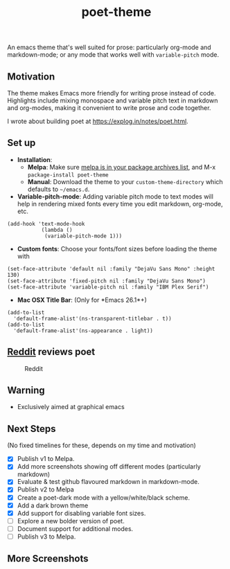 #+TITLE: poet-theme 
[[https://melpa.org/#/poet-theme][https://melpa.org/packages/poet-theme-badge.svg]]

An emacs theme that's well suited for prose: particularly org-mode and
markdown-mode; or any mode that works well with =variable-pitch= mode.

** Motivation
The theme makes Emacs more friendly for writing prose instead of
code. Highlights include mixing monospace and variable pitch text in
markdown and org-modes, making it convenient to write prose and code
together. 

I wrote about building poet at https://explog.in/notes/poet.html. 

#+BEGIN_HTML
  <p align="center">
    <img title="Screenshots" alt="Screenshots" src="https://github.com/kunalb/poet/raw/master/images/poet.gif" />
  </p>
#+END_HTML

** Set up
- *Installation*:
  - *Melpa*: Make sure [[https://melpa.org/#/getting-started][melpa is in your package archives list]], and M-x =package-install poet-theme=
  - *Manual*: Download the theme to your =custom-theme-directory= which defaults to =~/emacs.d=.

- *Variable-pitch-mode*: Adding variable pitch mode to text modes will
  help in rendering mixed fonts every time you edit markdown, org-mode,
  etc.

#+BEGIN_SRC elisp
(add-hook 'text-mode-hook
           (lambda ()
            (variable-pitch-mode 1)))
#+END_SRC

- *Custom fonts*: Choose your fonts/font sizes before loading the theme with

#+BEGIN_SRC elisp
(set-face-attribute 'default nil :family "DejaVu Sans Mono" :height 130)
(set-face-attribute 'fixed-pitch nil :family "DejaVu Sans Mono")
(set-face-attribute 'variable-pitch nil :family "IBM Plex Serif")
#+END_SRC

- *Mac OSX Title Bar*: (Only for *Emacs 26.1*+) 
#+begin_src elisp
(add-to-list
  'default-frame-alist'(ns-transparent-titlebar . t))
(add-to-list
  'default-frame-alist'(ns-appearance . light))
#+end_src

** [[https://www.reddit.com/r/emacs/comments/9e01wf/share_your_modern_emacs/e5lpfmy/][Reddit]] reviews poet
   :PROPERTIES:
   :CUSTOM_ID: reddit-reviews-poet
   :END:

#+CAPTION: Reddit
[[https://github.com/kunalb/poet/raw/master/images/reddit.png]]

** Warning
   :PROPERTIES:
   :CUSTOM_ID: warning
   :END:

- Exclusively aimed at graphical emacs

** Next Steps
   :PROPERTIES:
   :CUSTOM_ID: next-steps
   :END:

(No fixed timelines for these, depends on my time and motivation) 
- [X] Publish v1 to Melpa. 
- [X] Add more screenshots showing off different modes (particularly markdown) 
- [X] Evaluate & test github flavoured markdown in markdown-mode. 
- [X] Publish v2 to Melpa 
- [X] Create a poet-dark mode with a yellow/white/black scheme. 
- [X] Add a dark brown theme 
- [X] Add support for disabling variable font sizes. 
- [ ] Explore a new bolder version of poet. 
- [ ] Document support for additional modes. 
- [ ] Publish v3 to Melpa.

** More Screenshots
   :PROPERTIES:
   :CUSTOM_ID: more-screenshots
   :END:

[[https://github.com/kunalb/poet/raw/master/images/org.png]]
[[https://github.com/kunalb/poet/raw/master/images/md1.png]]
[[https://github.com/kunalb/poet/raw/master/images/md2.png]]

